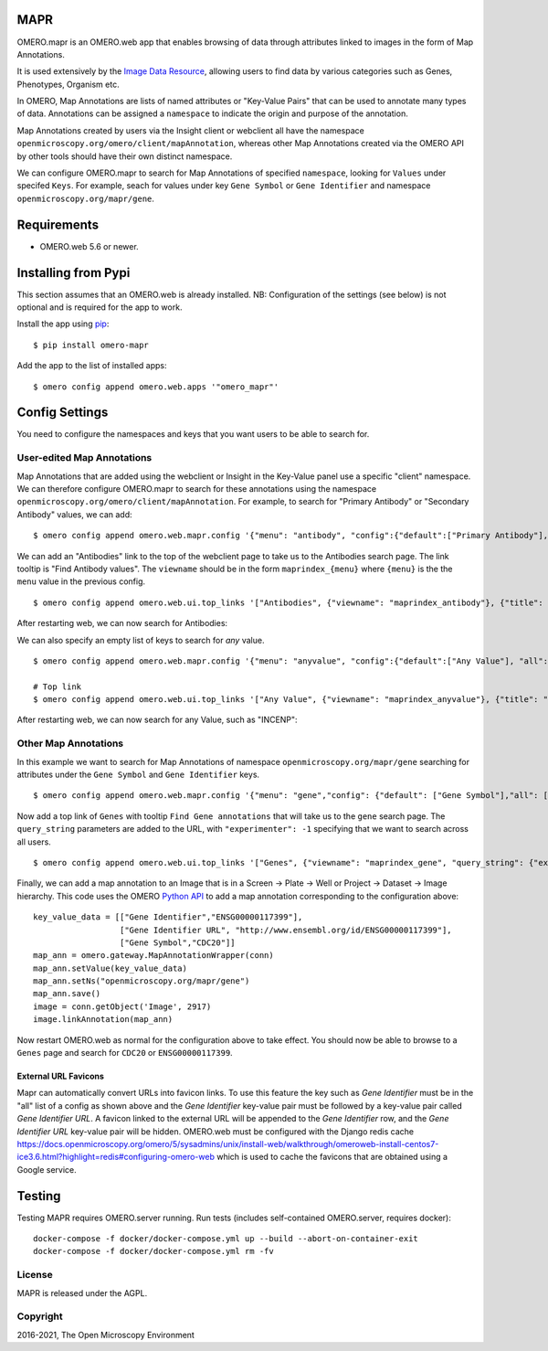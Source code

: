 .. image:: https://github.com/ome/omero-mapr/workflows/OMERO/badge.svg
    :target: https://github.com/ome/omero-mapr/actions

.. image:: https://badge.fury.io/py/omero-mapr.svg
    :target: https://badge.fury.io/py/omero-mapr


MAPR
====

OMERO.mapr is an OMERO.web app that enables browsing of data through attributes linked to images
in the form of Map Annotations.

It is used extensively by the `Image Data Resource <https://idr.openmicroscopy.org/>`_,
allowing users to find data by various categories such as Genes, Phenotypes, Organism etc.

In OMERO, Map Annotations are lists of named attributes or "Key-Value Pairs" that can be used to
annotate many types of data. Annotations can be assigned a ``namespace``
to indicate the origin and purpose of the annotation.

Map Annotations created by users via the Insight client or webclient all have the
namespace ``openmicroscopy.org/omero/client/mapAnnotation``, whereas other
Map Annotations created via the OMERO API by other tools should have their own distinct
namespace.

We can configure OMERO.mapr to search for Map Annotations of specified ``namespace``,
looking for ``Values`` under specifed ``Keys``.
For example, seach for values under key ``Gene Symbol`` or ``Gene Identifier``
and namespace ``openmicroscopy.org/mapr/gene``.

.. image:: https://user-images.githubusercontent.com/900055/36256919-d8a19fb6-124c-11e8-8628-d792ff29bd22.png


Requirements
============

* OMERO.web 5.6 or newer.

Installing from Pypi
====================

This section assumes that an OMERO.web is already installed.
NB: Configuration of the settings (see below) is not optional
and is required for the app to work.

Install the app using `pip <https://pip.pypa.io/en/stable/>`_:

::

    $ pip install omero-mapr

Add the app to the list of installed apps:

::

    $ omero config append omero.web.apps '"omero_mapr"'


Config Settings
===============

You need to configure the namespaces and keys that you want users to be able to search for.

User-edited Map Annotations
---------------------------

Map Annotations that are added using the webclient or Insight in the Key-Value panel
use a specific "client" namespace. We can therefore configure OMERO.mapr to search
for these annotations using the namespace ``openmicroscopy.org/omero/client/mapAnnotation``.
For example, to search for "Primary Antibody" or "Secondary Antibody" values, we can add:

::

    $ omero config append omero.web.mapr.config '{"menu": "antibody", "config":{"default":["Primary Antibody"], "all":["Primary Antibody", "Secondary Antibody"], "ns":["openmicroscopy.org/omero/client/mapAnnotation"], "label":"Antibody"}}'

We can add an "Antibodies" link to the top of the webclient page to take us to the Antibodies search page.
The link tooltip is "Find Antibody values".
The ``viewname`` should be in the form ``maprindex_{menu}`` where ``{menu}`` is the the ``menu`` value in the previous config.

::

    $ omero config append omero.web.ui.top_links '["Antibodies", {"viewname": "maprindex_antibody"}, {"title": "Find Antibody values"}]'

After restarting web, we can now search for Antibodies:

.. image:: https://user-images.githubusercontent.com/900055/40605069-063ff29a-6259-11e8-9295-3887dde0441f.png


We can also specify an empty list of keys to search for *any* value.

::

    $ omero config append omero.web.mapr.config '{"menu": "anyvalue", "config":{"default":["Any Value"], "all":[], "ns":["openmicroscopy.org/omero/client/mapAnnotation"], "label":"Any"}}'

    # Top link
    $ omero config append omero.web.ui.top_links '["Any Value", {"viewname": "maprindex_anyvalue"}, {"title": "Find Any Value"}]'

After restarting web, we can now search for any Value, such as "INCENP":

.. image:: https://user-images.githubusercontent.com/900055/40605101-1cd1925c-6259-11e8-93a8-e72af2e570d3.png


Other Map Annotations
---------------------

In this example we want to search
for Map Annotations of namespace ``openmicroscopy.org/mapr/gene`` searching for
attributes under the ``Gene Symbol`` and ``Gene Identifier`` keys.

::

    $ omero config append omero.web.mapr.config '{"menu": "gene","config": {"default": ["Gene Symbol"],"all": ["Gene Symbol", "Gene Identifier"],"ns": ["openmicroscopy.org/mapr/gene"],"label": "Gene"}}'

Now add a top link of ``Genes`` with tooltip ``Find Gene annotations`` that will take us to the ``gene`` search page. The ``query_string`` parameters are added to the URL, with ``"experimenter": -1``
specifying that we want to search across all users.

::

    $ omero config append omero.web.ui.top_links '["Genes", {"viewname": "maprindex_gene", "query_string": {"experimenter": -1}}, {"title": "Find Gene annotations"}]'


Finally, we can add a map annotation to an Image that is in a Screen -> Plate -> Well
or Project -> Dataset -> Image hierarchy.
This code uses the OMERO `Python API <https://docs.openmicroscopy.org/latest/omero/developers/Python.html>`_ to
add a map annotation corresponding to the configuration above:

::

    key_value_data = [["Gene Identifier","ENSG00000117399"],
                      ["Gene Identifier URL", "http://www.ensembl.org/id/ENSG00000117399"],
                      ["Gene Symbol","CDC20"]]
    map_ann = omero.gateway.MapAnnotationWrapper(conn)
    map_ann.setValue(key_value_data)
    map_ann.setNs("openmicroscopy.org/mapr/gene")
    map_ann.save()
    image = conn.getObject('Image', 2917)
    image.linkAnnotation(map_ann)


Now restart OMERO.web as normal for the configuration above to take effect.
You should now be able to browse to a ``Genes`` page and search for
``CDC20`` or ``ENSG00000117399``.


External URL Favicons
^^^^^^^^^^^^^^^^^^^^^

Mapr can automatically convert URLs into favicon links.
To use this feature the key such as `Gene Identifier` must be in the "all" list of a config
as shown above and the `Gene Identifier` key-value pair must be followed by a key-value pair
called `Gene Identifier URL`.
A favicon linked to the external URL will be appended to the `Gene Identifier` row, and the
`Gene Identifier URL` key-value pair will be hidden.
OMERO.web must be configured with the Django redis cache
https://docs.openmicroscopy.org/omero/5/sysadmins/unix/install-web/walkthrough/omeroweb-install-centos7-ice3.6.html?highlight=redis#configuring-omero-web
which is used to cache the favicons that are obtained using a Google service.


Testing
=======

Testing MAPR requires OMERO.server running.
Run tests (includes self-contained OMERO.server, requires docker)::

    docker-compose -f docker/docker-compose.yml up --build --abort-on-container-exit
    docker-compose -f docker/docker-compose.yml rm -fv

License
-------

MAPR is released under the AGPL.


Copyright
---------

2016-2021, The Open Microscopy Environment
